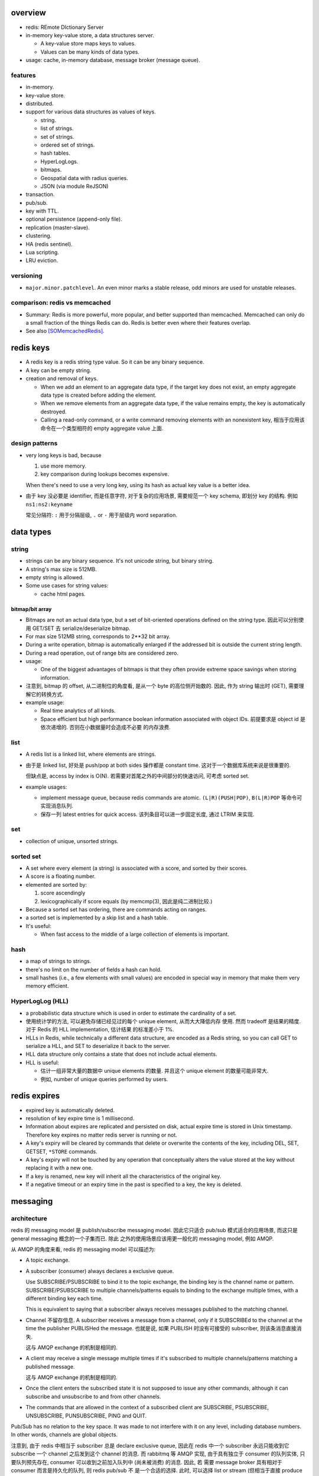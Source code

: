 overview
========
- redis: REmote DIctionary Server

- in-memory key-value store, a data structures server.

  * A key-value store maps keys to values.

  * Values can be many kinds of data types.

- usage: cache, in-memory database, message broker (message queue).

features
--------
- in-memory.

- key-value store.

- distributed.

- support for various data structures as values of keys.

  * string.

  * list of strings.

  * set of strings.

  * ordered set of strings.

  * hash tables.

  * HyperLogLogs.

  * bitmaps.

  * Geospatial data with radius queries.

  * JSON (via module ReJSON)

- transaction.

- pub/sub.

- key with TTL.

- optional persistence (append-only file).

- replication (master-slave).

- clustering.

- HA (redis sentinel).

- Lua scripting.

- LRU eviction.

versioning
----------
- ``major.minor.patchlevel``. An even minor marks a stable release, odd minors
  are used for unstable releases.

comparison: redis vs memcached
------------------------------

- Summary: Redis is more powerful, more popular, and better supported than
  memcached. Memcached can only do a small fraction of the things Redis can
  do. Redis is better even where their features overlap.

- See also [SOMemcachedRedis]_.

redis keys
==========
* A redis key is a redis string type value. So it can be any binary sequence.

* A key can be empty string.

* creation and removal of keys.

  - When we add an element to an aggregate data type, if the target key does
    not exist, an empty aggregate data type is created before adding the
    element.

  - When we remove elements from an aggregate data type, if the value remains
    empty, the key is automatically destroyed.

  - Calling a read-only command, or a write command removing elements with an
    nonexistent key, 相当于应用该命令在一个类型相符的 empty aggregate value
    上面.

design patterns
---------------
* very long keys is bad, because
  
  1) use more memory.
  
  2) key comparison during lookups becomes expensive.

  When there's need to use a very long key, using its hash as actual key value
  is a better idea.

* 由于 key 没必要是 identifier, 而是任意字符, 对于复杂的应用场景, 需要规范一个
  key schema, 即划分 key 的结构. 例如 ``ns1:ns2:keyname``

  常见分隔符: ``:`` 用于分隔层级, ``.`` or ``-`` 用于层级内 word separation.

data types
==========
string
------
- strings can be any binary sequence. It's not unicode string, but binary
  string.

- A string's max size is 512MB.

- empty string is allowed.

- Some use cases for string values:

  * cache html pages.

bitmap/bit array
^^^^^^^^^^^^^^^^
- Bitmaps are not an actual data type, but a set of bit-oriented operations
  defined on the string type. 因此可以分别使用 GET/SET 去 serialize/deserialize
  bitmap.

- For max size 512MB string, corresponds to 2**32 bit array.

- During a write operation, bitmap is automatically enlarged if the addressed
  bit is outside the current string length.

- During a read operation, out of range bits are considered zero.

- usage:

  * One of the biggest advantages of bitmaps is that they often provide extreme
    space savings when storing information. 

- 注意到, bitmap 的 offset, 从二进制位的角度看, 是从一个 byte 的高位侧开始数的.
  因此, 作为 string 输出时 (GET), 需要理解它的转换方式.

- example usage:

  * Real time analytics of all kinds.

  * Space efficient but high performance boolean information associated with
    object IDs. 前提要求是 object id 是依次递增的. 否则在小数据量时会造成不必要
    的内存浪费.

list
----
- A redis list is a linked list, where elements are strings.
  
- 由于是 linked list, 好处是 push/pop at both sides 操作都是 constant time.
  这对于一个数据库系统来说是很重要的.
  
  但缺点是, access by index is O(N). 若需要对首尾之外的中间部分的快速访问,
  可考虑 sorted set.

- example usages:

  * implement message queue, because redis commands are atomic.
    ``(L|R)(PUSH|POP)``, ``B(L|R)POP`` 等命令可实现消息队列.

  * 保存一列 latest entries for quick access. 该列条目可以进一步固定长度, 通过 
    LTRIM 来实现.

set
---
- collection of unique, unsorted strings.

sorted set
----------
- A set where every element (a string) is associated with a score, and
  sorted by their scores.

- A score is a floating number.

- elemented are sorted by:

  1) score ascendingly

  2) lexicographically if score equals (by memcmp(3), 因此是纯二进制比较.)

- Because a sorted set has ordering, there are commands acting on ranges.

- a sorted set is implemented by a skip list and a hash table.

- It's useful:
 
  * When fast access to the middle of a large collection of elements is
    important.

hash
----
- a map of strings to strings.

- there's no limit on the number of fields a hash can hold.

- small hashes (i.e., a few elements with small values) are encoded in special
  way in memory that make them very memory efficient.

HyperLogLog (HLL)
-----------------
- a probabilistic data structure which is used in order to estimate the
  cardinality of a set.

- 使用统计学的方法, 可以避免存储已经见过的每个 unique element, 从而大大降低内存
  使用. 然而 tradeoff 是结果的精度. 对于 Redis 的 HLL implementation, 估计结果
  的标准差小于 1%.

- HLLs in Redis, while technically a different data structure, are encoded as a
  Redis string, so you can call GET to serialize a HLL, and SET to deserialize
  it back to the server.

- HLL data structure only contains a state that does not include actual
  elements.

- HLL is useful:

  * 估计一组非常大量的数据中 unique elements 的数量. 并且这个 unique element
    的数量可能非常大.  

  * 例如, number of unique queries performed by users.

redis expires
=============
- expired key is automatically deleted.

- resolution of key expire time is 1 millisecond.

- Information about expires are replicated and persisted on disk, actual expire
  time is stored in Unix timestamp. Therefore key expires no matter redis
  server is running or not.

- A key's expiry will be cleared by commands that delete or overwrite the
  contents of the key, including DEL, SET, GETSET, ``*STORE`` commands.

- A key's expiry will not be touched by any operation that conceptually alters
  the value stored at the key without replacing it with a new one.

- If a key is renamed, new key will inherit all the characteristics of the
  original key.

- If a negative timeout or an expiry time in the past is specified to a key,
  the key is deleted.

messaging
=========
architecture
------------
redis 的 messaging model 是 publish/subscribe messaging model. 因此它只适合
pub/sub 模式适合的应用场景, 而这只是 general messaging 概念的一个子集而已. 除此
之外的使用场景应该用更一般化的 messaging model, 例如 AMQP.

从 AMQP 的角度来看, redis 的 messaging model 可以描述为:

* A topic exchange.

* A subscriber (consumer) always declares a exclusive queue.

  Use SUBSCRIBE/PSUBSCRIBE to bind it to the topic exchange, the binding key is
  the channel name or pattern. SUBSCRIBE/PSUBSCRIBE to multiple
  channels/patterns equals to binding to the exchange multiple times, with a
  different binding key each time.

  This is equivalent to saying that a subscriber always receives messages
  published to the matching channel.

* Channel 不留存信息. A subscriber receives a message from a channel, only if
  it SUBSCRIBEd to the channel at the time the publisher PUBLISHed the message.
  也就是说, 如果 PUBLISH 时没有可接受的 subscriber, 则该条消息直接消失.

  这与 AMQP exchange 的机制是相同的.

* A client may receive a single message multiple times if it's subscribed to
  multiple channels/patterns matching a published message.

  这与 AMQP exchange 的机制是相同的.

* Once the client enters the subscribed state it is not supposed to issue any
  other commands, although it can subscribe and unsubscribe to and from other
  channels.

* The commands that are allowed in the context of a subscribed client are
  SUBSCRIBE, PSUBSCRIBE, UNSUBSCRIBE, PUNSUBSCRIBE, PING and QUIT.

Pub/Sub has no relation to the key space. It was made to not interfere with it
on any level, including database numbers. In other words, channels are global
objects.

注意到, 由于 redis 中相当于 subscriber 总是 declare exclusive queue, 因此在
redis 中一个 subscriber 永远只能收到它 subscribe 一个 channel 之后发到这个
channel 的消息. 而 rabbitmq 等 AMQP 实现, 由于具有独立于 consumer 的队列实体,
只要队列预先存在, consumer 可以收到之前加入队列中 (尚未被消费) 的消息. 因此, 若
需要 message broker 具有相对于 consumer 而言是持久化的队列, 则 redis pub/sub 不
是一个合适的选择. 此时, 可以选择 list or stream (但相当于直接 produce 至队列,
失去了 exchange 的灵活性), 或者直接使用专业的 message broker middleware, 例如
rabbitmq.

message format
--------------
The message format is used for

- SUBSCRIBE/UNSUBSCRIBE response message.

- PSUBSCRIBE/PUNSUBSCRIBE response message.

- messages received by client SUBSCRIBEing to channels (direct exchange).

A message is a RESP Array with three elements.

1. the type of message.

   - subscribe/psubscribe. means that we successfully subscribed to a
     channel/pattern.

   - unsubscribe/punsubscribe. means that we successfully unsubscribed from a
     channel/pattern.

   - message. a message received as result of a PUBLISH command issued by
     another client.

2. channel name/pattern.

   - For subscribe/psubscribe, this is the channel/pattern that is subscribed.

   - For unsubscribe/punsubscribe, this is the channel/pattern that is
     unsubscribed.

   - For message, this is the channel where the message is originated.

3. data.

   - For subscribe/psubscribe, this is the number of channel/pattern the
     subscriber is currently subscribed to, after the SUBSCRIBE/PSUBSCRIBE
     operation.

   - For unsubscribe/punsubscribe, this is the number of channel/pattern the
     subscriber is currently subscribed to, after the UNSUBSCRIBE/PUNSUBSCRIBE
     operation. When it's 0, the client is out of the pub/sub state.

   - For message, this is the message payload.

pmessage format
---------------
The pmessage format is used for messages received by client PSUBSCRIBEing to
patterns (topic exchange), A pmessage is a RESP Array with four elements.

1. the type of message: pmessage. means a message received, as a result of
   matching a pattern-matching subscription.

2. pattern. the matched pattern.

3. channel name. the channel where the message is originated.

4. data. the message payload.

Related commands
----------------
SUBSCRIBE, UNSUBSCRIBE, PSUBSCRIBE, PUNSUBSCRIBE, PUBLISH, PUBSUB.

pipelining
==========
- Pipeline 是用于在一次网络请求中发送多条 commands 至 redis server, 并在一次
  响应中包含多条相应的 command responses.

- pipeline 不是通过一个专门的命令来实现的, 而仅仅是通过一次性地向 socket 中写入
  多条 commands 来实现的. 所以, 一般情况下, pipeline 功能由 client library 提供
  更便于使用的封装层.

- Pipeline 的目的和价值:
  
  * 避免在 request-response cycle 中, 网络 RTT 成为命令执行效率的瓶颈. Pipeline
    将多条命令一次发出, 从而将多次 RTT 带来的延迟减少为一次. 这是 pipeline 的
    主要目的.

  * 由于一次 pipeline 只需进行一组 socket IO, 即调用 ``read()``, ``write()``
    syscalls 各一次, 这样很大程度上减少 context switch 带来的 penalty.

- Redis 需要 pipeline 这种设计, 而 sql 不需要. 这是因为 SQL 是一个比较完备的
  语言 (actually Turing-complete), 可以用 SQL 写一系列处理逻辑, 发给 server
  计算后一次性给出结果. 而 redis commands 只是一系列相对孤立的操作, 没有必要的
  flow control, 变量赋值等 language construct, 所有逻辑需要由 client
  application 来完成. 这样就需要更多的交互. 而 pipeline 可以在一定程度上将
  部分客户端逻辑打包, 一次性执行给出结果.

- Pipelining is a technique widely in use since many decades.

- While the client sends commands using pipelining, the server will be forced
  to queue the replies, using memory. So if you need to send a lot of commands
  with pipelining, it is better to send them as batches having a reasonable
  number, for instance 10k commands, read the replies, and then send another
  10k commands again, and so forth.

transactions
============
- A transaction allow the execution of a group of commands in a single step.

transaction properties
----------------------
* All the commands in a transaction are serialized and executed sequentially.
  It can never happen that a request issued by another client is served in
  the middle of the execution of a Redis transaction.

* All the commands in a transaction are executed atomically. Either all or
  none of the commands are executed. When using the append-only file Redis
  makes sure to use a single write(2) syscall to write the transaction on
  disk.

workflow
--------
- A transaction is entered by MULTI.
  
- Then commands can be issued. All commands will reply with the string QUEUED.

- Before EXEC, instead of executing these commands, Redis will queue them.

- To execute the transaction, issue EXEC. Then the transaction is scheduled for
  execution.
  
- To discard the transaction, issue DISCARD, this will flush the command queue.

注意到在 transaction 内部, 并不能进行任何有效的读操作, 也就是说不能根据读取的数
据调整执行逻辑和写操作. 因此看上去 transaction 只有与 pipeline 一起使用才有价值.

optimistic locking with check-and-set (CAS)
-------------------------------------------
- Use WATCH with transaction for optimistic locking.

- WATCHed keys are monitored in order to detect changes against them. If at
  least one watched key is modified before the EXEC command, the whole
  transaction aborts, and EXEC returns a Null reply to notify that the
  transaction failed. Then we can retry the operation.

- When EXEC is called, all keys are UNWATCHed, regardless of whether the
  transaction was aborted or not. When DISCARD is called, all keys are also
  UNWATCHed. Also when a client connection is closed, everything gets
  UNWATCHed.

- It is also possible to use the UNWATCH command (without arguments) in order
  to flush all the watched keys explicitly before EXEC.

error handling
--------------
- If a command fails to be queued, e.g., the command is syntactically wrong,
  there's some critical condition, the server returns an error rather than
  QUEUED. In this case, client should abort the transaction by DISCARDing it.

  The server will remember that there was an error during the accumulation of
  commands. If client enforced a EXEC, the server will refuse to execute the
  transaction, returning another error and discarding the transaction
  automatically.

- If a command fails after EXEC is called, e.g., we performed an operation
  against a key with the wrong value, all the other commands will be executed
  even if some command fails during the transaction.

- Redis does *not* support transaction rollback.

  * Redis commands can fail only if called with a wrong syntax that is not
    detectable during the command queueing, or against keys holding the wrong
    data type. This means a failing command is the result of a programming
    errors and never a data integrity error. Thus it's the kind of fault that
    can be avoided entirely at author time.

  * Redis is internally simplified and faster because it does not need the
    ability to roll back.

usage
-----
- 用于进行具有原子性的多个操作.

- 与 optimistic locking 结合, 实现具有原子性的更复杂操作.

- 与 pipeline 结合, 优化 transaction 的执行效率, 降低延迟.

lua scripting
=============
- 在 Redis 中, 与 SQL 的编程性相对应的是, lua scripting. 使用 lua script, 可以
  完成单个 pipeline 无法实现的逻辑, 同时具有 pipeline 类似的单次
  request-response 带来的低延迟优势.

- A Redis script is transactional by definition, so everything you can do with
  a Redis transaction, you can also do with a script, and usually the script
  will be both simpler and faster.

commands
========
- All redis's commands are atomic. This is simply a consequence of Redis
  using a single-threaded event loop to handle client operations.[SORedisConcurrency]_

generic
-------

EXISTS
^^^^^^
::

  EXISTS key [key]...

- returns the total number of keys existing. if the same existing key is
  mentioned in the arguments multiple times, it will be counted multiple times.

DEL
^^^
::

  DEL key [key ...]

- nonexistent key is ignored.

- returns the number of keys actually removed.

TYPE
^^^^
::

  TYPE key

- returns the type of value or none, in string form. (string, list, set, zset,
  hash and stream, none).

EXPIRE
^^^^^^
::

  EXPIRE key seconds

- Set or reset a key's EXPIRE time countdown. Return 1 if timeout is set, 0 if
  key does not exist.

- A key with an associated timeout is called a volatile key.

- The timeout will only be cleared by commands that delete or overwrite the
  contents of the key, including DEL, SET, GETSET and all the ``*STORE``
  commands. All the operations that conceptually *alter* the value stored at
  the key without replacing it with a new one will leave the timeout untouched.

- Use PERSIST to clear timeout.

- When a key is RENAMEd, timeout is transfered to new key.

- When ``seconds`` is negative, or EXPIREAT specified a time in the past, the
  key is deleted immediately, rather than expired.

- Expire accuracy: the expire error is from 0 to 1 milliseconds.

- Keys expiring information is stored as absolute Unix timestamps in
  milliseconds. This means that the time is flowing even when the Redis
  instance is not active. This also means all nodes in a clustered redis setup
  must have stable, synced time.

- Expire strategies: passive and active expiry.

  * passive expiry. A key is passively expired simply when some client tries to
    access it, and the key is found to be timed out. 然而一些 key 可能不会再被
    访问, 造成内存浪费. 因此 passive expiry 是不够的, 还需要 active expiry.

  * active expiry. Periodically Redis tests a few keys at random among keys
    with an expire set. All the keys that are seen expired are deleted from the
    keyspace.

    Redis does the following expiry checking for 10 times per second:

    - Test 20 random keys from the set of keys with an associated expire.

    - Delete all the keys found expired.

    - If more than 25% of keys were expired, start again from step 1.

    This means that at any given moment the maximum amount of keys already
    expired that are using memory is at max equal to max amount of write
    operations per second divided by 4.

- During replication, the replicas connected to a master will not expire keys
  independently but will wait for the DEL coming from the master.

PERSIST
^^^^^^^
::

  PERSIST key

- remove expiry on key.

- returns 1 if succuess, 0 if key not exist or no expiry attached.

TTL
^^^
::

  TTL key

- returns: TTL in seconds, or -1 (never expire), -2 (not exist).

PTTL
^^^^
::

  PTTL key

- returns: TTL in milliseconds, or -1 (never expire), -2 (not exist).

SCAN
^^^^

string
------
GET
^^^
::

  GET key

- If the key does not exist the special value nil is returned.

- Because GET only handles string values, An error is returned if the value
  stored at key is not a string.

SET
^^^
::

  SET key value [EX seconds | PX milliseconds] [NX|XX]

- set value to string value. By default any existing value is overriden.

- Returns OK, or nil if condition not met.

- Any previous TTL associated with the key is discarded on successful SET.

- ``EX``. expire time in seconds.

- ``PX``. expire time in milliseconds.

- ``NX``. set only if not exist.

- ``XX``. set only if already exist.

INCR
^^^^
::

  INCR key

- Parse the value of key as base-10 64 bit signed integer, increment by 1. If
  key does not exist, set it to 0 before incrementing.

- Return the resulted number. Or abort with error, if value can not be
  interpreted as integer or out of range.

- limited by 64bit signed integer.

- Redis stores integers in their integer representation, so for string values
  that actually hold an integer, there is no overhead for storing the string
  representation of the integer.

  但在 GET 这样的整数时, 仍然输出的是正确的 number value, in string form.

- Usage. 当一个 key 作为 counter 使用时, 解决 race condition. INCR 解决的问题是
  多个客户端需要递增一个量时, 各自 GET then SET 存在信息不同步的问题, 从而导致
  race condition. INCR 由 server 控制, 这样就把控制权集中了, 在多线程 (多客户端
  的一般化) 情况下避免了 race condition. 这是 atomic operation 的意义.

  类似于 database 中的 auto increment field.

INCRBY
^^^^^^
::

  INCRBY key increment

- similar to INCR, by an amount. The amount can be negative to actually
  decrement.

INCRBYFLOAT
^^^^^^^^^^^
::

  INCRBYFLOAT key increment

- like INCRYBY, for float.

- Both the value already contained in the string key and the increment argument
  can be optionally provided in exponential notation, however the value
  computed after the increment is stored consistently in the same format, that
  is, an integer number followed (if needed) by a dot, and a variable number of
  digits representing the decimal part of the number. Trailing zeroes are
  always removed.

- The precision of the output is fixed at 17 digits after the decimal point
  regardless of the actual internal precision of the computation.

- The command is always propagated in the replication link and the Append Only
  File as a SET operation, so that differences in the underlying floating point
  math implementation will not be sources of inconsistency.

DECR
^^^^
::

  DECR key

- similar to INCR, negative number is possible.

DECRBY
^^^^^^
::

  DECRBY key decrement

- similar to DECR, by an amount. amount can be negative.

GETSET
^^^^^^
::

  GETSET key value

- Atomically sets key to value and returns the old value.

- Returns nil if key is not string.

- Usage. 解决 race condition. GETSET 解决的问题是一个客户端现在即要 GET 又要
  SET, 如果 GET then SET, 则两个操作之间的时间差允许其他客户端对该 key 值进行修
  改. 之后的 SET 就错误 override 了别的客户端的修改. 所以实现一个 atomic 的 GET
  & SET 操作, 消除了这个时间差, 也就消除了引发的 race condition.

- usage examples.

  * 一个客户端需要定时获取 counter 值用于统计并重置该 counter. 其他客户端只进行
    INCR.

MGET
^^^^
::

  MGET key [key]...

- Returns an Array of values, for every key that does not hold a string value
  or does not exist, the special value nil is returned.

- useful to reduce latency and atomically get multiple values.

MSET
^^^^
::

  MSET key value [key value]...

- Returns OK.

- useful to reduce latency and atomically set multiple values.

MSETNX
^^^^^^

bitmap
------

GETBIT
^^^^^^

SETBIT
^^^^^^

BITOP
^^^^^

- bitwise operation between keys.

BITCOUNT
^^^^^^^^

- Count the number of set bits (population counting) in a string.

BITPOS
^^^^^^

- Find first position of first bit having the specified value.

list
----

LLEN
^^^^

LRANGE
^^^^^^
::

  LRANGE key start stop

- Returns an Array of elements from start to stop, inclusive.

- indexes are 0-based. negative counts from the end of the list, -1 is the
  last.

- Out of range indexes will not produce an error but an empty Array, like
  python slicing. start bigger than stop also produces empty Array.

- accessing small ranges towards the head or the tail of the list is a constant
  time operation.

LTRIM
^^^^^
::

  LTRIM key start stop

- trim a list, leaving the specified range.

- start/stop is the same as LRANGE.

- returns OK.

LREM
^^^^
::

  LREM key count value

- remove the first count occurrences of value from key.

- count:

  * positive, remove first count.

  * negative, remove last ``|count|``.

  * 0, remove all elements.

- Returns the number of removed elements.

LPUSH
^^^^^
::

  LPUSH key value [value]...

- push values at head of list. 对于一次 push 多个元素的情况, elements are
  inserted one after the other to the head of the list, from the leftmost
  element to the rightmost element. 这导致, list 中元素的顺序是 LPUSH 参数
  列表的逆序.

- Returns the length of list after push. an error is returned when key is not
  list.

RPUSH
^^^^^
::

  RPUSH key value [value]...

- push values at tail of list. 对于多个元素的情况, 结果顺序与参数顺序一致, 这与
  LPUSH 正好相反.

- Returns the length of list after push. an error is returned when key is not
  list.

LPOP
^^^^
::

  LPOP key

- pop first element off key.

- returns the value, or nil if key not exist.

RPOP
^^^^
::

  RPOP key

- pop last element off key. otherwise like LPOP.

BLPOP
^^^^^
::

  BLPOP key [key]... timeout

- An element is popped from the head of the first list that is non-empty, with
  the given keys being checked in the order that they are given. Block the
  connection when there are no elements to pop from any of the given lists
  (i.e., none of the keys exists).

- timeout is the max seconds to wait, can be 0 to wait forever.

- Returns an Array, the first is the name of the key where element is popped,
  the second is the value of the popped element. Or nil if no element is
  available and timeout is expired.

- serving order.
  
  * If multiple clients are blocked for the same key, the first client to be
    served is the one that was waiting for more time (the first that blocked
    for the key). Once a client is unblocked it does not retain any priority.

  * When a client is blocking for *multiple keys* at the same time, and
    elements are available at *the same time* in multiple keys (because of a
    transaction or lua script), the client will be unblocked using the first
    key that received an element.

  * After the execution of every command/transaction/script, Redis will run a
    list of all the keys that received data AND that have at least a client
    blocked. The list is ordered by new element arrival time, from the first
    key that received data to the last. For every key processed, Redis will
    serve all the clients waiting for that key in a FIFO fashion, as long as
    there are elements in this key. When the key is empty or there are no
    longer clients waiting for this key, the next key that received new data in
    the previous command / transaction / script is processed, and so forth.

- BLPOP inside a transaction never blocks, it either pops an element immediately
  or returns nil. Otherwise the operation will block the server.

BRPOP
^^^^^
::

  BRPOP key [key]... timeout

- similar to BLPOP, but for tail.

RPOPLPUSH
^^^^^^^^^
::

  RPOPLPUSH source destination

- atomically RPOP from source and LPUSH to destination.

- returns the popped element, or nil if source does not exist.

- If source and destination is the same list, equivalent to list rotation.

BRPOPLPUSH
^^^^^^^^^^
::

  BRPOPLPUSH source destination timeout

- block variant of RPOPLPUSH.

set
---
SADD
^^^^
::

  SADD key member [member]...

- add members to key.

- returns the number of elements actually added.

SREM
^^^^
::

  SREM key member [member]...

- remove members from key.

- returns the number of elements actually removed.

SPOP
^^^^
::

  SPOP key [count]

- pop random count (default 1) number of elements from set.

- return the popped element, or an Array of popped elements or nil if set not
  exist.

- If count is bigger than the number of elements inside the Set, the command
  will only return the whole set without additional elements.

SRANDMEMBER
^^^^^^^^^^^
::

  SRANDMEMBER key [count]

- returns a random element from set, or an Array of count random elements,
  or nil if set does not exist.

- For positive count, returned elements must be unique. If count is bigger than
  the number of elements inside the Set, the command will only return the whole
  set without additional elements.

- For negative count, returned elements can be duplicates.

SMEMBERS
^^^^^^^^
::

  SMEMBERS key

- returns an Array of members.

SINTER
^^^^^^
::

  SINTER key [key]...

- returns the intersection of given sets, as an Array.

- Keys that do not exist are considered to be empty sets. With one of the keys
  being an empty set, the resulting set is also empty.

SINTERSTORE
^^^^^^^^^^^
::

  SINTERSTORE destination key [key]...

- SINTER keys then store result at destination (overriden if exists).

- returns the number of elements in the resulting set.

- ``SINTERSTORE`` with one source key can be used to duplicate the set.

SUNION
^^^^^^
::

  SUNION key [key]...

- returns the union of given sets, as an Array.

SUNIONSTORE
^^^^^^^^^^^
::

  SUNIONSTORE destination key [key]...

- SUNION then store result at destination.

- returns the number of elements in resulting set.

- ``SUNIONSTORE`` with one source key can be used to duplicate the set.

SDIFF
^^^^^
::

  SDIFF key [key]...

- returns the members by computing ``key1 - key2 - key3 ...``.

SDIFFSTORE
^^^^^^^^^^
::

  SDIFFSTORE destination key [key ...]

- SDIFF then store at destination.

- Returns the number of elements in the resulting set.

SCARD
^^^^^
::

  SCARD key

- Returns a set's cardinality, i.e., its length. 0 if key not exist.

SISMEMBER
^^^^^^^^^
::

  SISMEMBER key member

- returns 1 if key has member, 0 otherwise.

sorted set
----------
ZADD
^^^^
::

  ZADD key [NX|XX] [CH] [INCR] score member [score member]...

- adds members with scores to the sorted set.

- If a specified member is already a member of the sorted set, the score is
  updated and the element reinserted at the correct position to ensure correct
  ordering.

- score value: the string representation of a double precision floating point
  number (IEEE 754). +inf and -inf are valid.

- NX. only add nonexisting (new) elements, don't update existing elements.

- XX. only update existing elements, don't add new elements.

- CH. return value represents the number of elements changed. Changed elements
  include new elements and existing elements for which score was changed.

- INCR. make ZADD act like ZINCRBY. only one score-member pair is allowed.
  This mode can be affected by NX/XX, in which case only non-existing or
  existing element's score can be INCR-ed.

- Returns
  
  * normally: number of elements added, not including existing updated
    elements.

  * with CH: number of elements changed.

  * with INCR. the new score, like ZINCRBY. If NX/XX condition is invalidated,
    return nil.

ZREM
^^^^
::

  ZREM key member [member]...

- Remove members. returns the number of elements actually removed from sorted
  set.

ZINCRBY
^^^^^^^
::

  ZINCRBY key increment member

- increment member of key, by increment.

- The increment should be the string representation of a numeric value, and can
  be double precision floating point numbers. Can be negative to decrement.

- Returns the new score of member.

ZSCORE
^^^^^^
::

  ZSCORE key member

- return the score of member at key.

ZRANGE
^^^^^^
::

  ZRANGE key start stop [WITHSCORES]

- Returns the range of elements of sorted set, from start to stop.

- Ranges are computed by elements' ordering.

- start/stop is the same as LRANGE.

- WITHSCORES, return the scores of the elements together with the elements.
  The returned list is of form: value1,score1,...

ZRANGEBYSCORE
^^^^^^^^^^^^^
::

  ZRANGEBYSCORE key min max [WITHSCORES] [LIMIT offset count]

- Returns the range of elements with scores between min and max. The elements
  having the same score are returned in lexicographical order.

- min, max can be any score, -inf, +inf. 默认是闭区间, prefixing the score with
  ``(`` to specify an open interval.

- LIMIT. select by offset and count in the filtered range of elements.

ZRANGEBYLEX
^^^^^^^^^^^
::

  ZRANGEBYLEX key min max [LIMIT offset count]

- Returns an Array of elements in range.

- Can be used only when all scores in a sorted set are equal. When there're
  different scores, return value is unspecified.

- min, max must start with ``(``, ``[``, for exclusive or inclusive. ``+`` and
  ``-`` denotes positively infinite and negatively infinite strings. min, max
  are strings compared with elements by ``memcmp()`` function, to determine
  ranges.

ZREVRANGE
^^^^^^^^^
::

  ZREVRANGE key start stop [WITHSCORES]

- similar to ZRANGE, in descending order.

ZREVRANGEBYSCORE
^^^^^^^^^^^^^^^^
::

  ZREVRANGEBYSCORE key max min [WITHSCORES] [LIMIT offset count]

- Note: max first, min second. Return in descending order. Otherwise similar to
  ZRANGEBYSCORE.

ZREVRANGEBYLEX
^^^^^^^^^^^^^^
::

  ZREVRANGEBYLEX key max min [WITHSCORES] [LIMIT offset count]

- similar to ZRANGEBYLEX, in descending order.

ZLEXCOUNT
^^^^^^^^^

- Count the number of members in a sorted set between a given lexicographical
  range.

ZRANK
^^^^^

ZREVRANK
^^^^^^^^

hash
----
HSET
^^^^
::

  HSET key field value

- set field of key to value.

- returns 1 if field is created and set; 0 if field is updated.

HGET
^^^^
::

  HGET key field

- get field of key.

- returns the string or nill if field or key not exist.

HMSET
^^^^^
::

  HMSET key field value [field value]...

- set multiple fields.

HMGET
^^^^^
::

  HMGET key field [field]...

- Returns an Array with values of all matching fields.

- A nil is returned for every non-existent field.

HGETALL
^^^^^^^
::

  HGETALL key

- Returns an Array containing all fields and values of a hash. In the array,
  every field name is followed by its value. Or an empty list if key not exist.

HDEL
^^^^
::

  HDEL key field [field]...

- Remove specified fields from key.

- Returns the number of fields actually removed.

HKEYS
^^^^^
::

  HKEYS key

- returns all field names in an Array, or empty Array.

HVALS
^^^^^
::

  HVALS key

- similar to HKEYS for values.

HEXISTS
^^^^^^^
::

  HEXISTS key field

- returns 1 if field exists in key, 0 otherwise.

HLEN
^^^^
::

  HLEN key

- returns the number of fields at key. 0 if not exist.

HINCRBY
^^^^^^^
::

  HINCRBY key field increment

- similar to INCRBY, act on a field of hash.

- returns the value after increment.

HINCRBYFLOAT
^^^^^^^^^^^^
::

  HINCRBYFLOAT key field increment

- like INCRBYFLOAT, for hash field.

- The command is always propagated in the replication link and the Append Only
  File as a HSET operation, so that differences in the underlying floating
  point math implementation will not be sources of inconsistency.

hyperloglog
------------
PFADD
^^^^^

PFCOUNT
^^^^^^^


transactions
------------
WATCH
^^^^^
::

  WATCH key [key ...]

- Mark one or more keys to be watched prior to starting a transaction.  If any
  of those keys change prior EXEC of that transaction, the entire transaction
  will be canceled.

- Non-existent key can be watched. If it's added after WATCH before EXEC, the
  transaction will be canneled.

- WATCH makes EXEC conditional: perform the transaction only if none of the
  WATCHed keys were modified.

- If you WATCH a volatile key and Redis expires the key after you WATCHed it,
  EXEC will still work.

- WATCH can be called multiple times before the EXEC. The keys are watched
  starting from their respective calls, up to the moment EXEC is called.

- Returns OK.

UNWATCH
^^^^^^^
::

  UNWATCH

- unwatch all keys explicitly.

- returns OK.

MULTI
^^^^^
::

  MULTI

- mark start of transaction block.

- returns OK.

EXEC
^^^^
::

  EXEC

- execute transaction, and restore connection state to normal.

- Returns Array of each command's response, or NULL reply if execution is
  aborted because of WATCH lock.

DISCARD
^^^^^^^
::

  DISCARD

- discard transaction, all queued commands and restore connection state to
  normal.

- also unwatch all keys.

- returns OK.

connection
----------
CONNECT
^^^^^^^

SELECT
^^^^^^
::

  SELECT index

- select redis logical database by its 0-based index number.

- new connection use 0 db by default.

- SELECT can not be used in Redis Cluster.

- Returns Simple string "OK".

AUTH
^^^^

QUIT
^^^^
pubsub
------
SUBSCRIBE
^^^^^^^^^
::

  SUBSCRIBE channel [channel ...]

- Returns the subscription information, in the form of a message of
  ``subscribe`` type.

UNSUBSCRIBE
^^^^^^^^^^^
::

  UNSUBSCRIBE [channel ...]

- unsubscribe from given channels, or all channels.

- Returns the ``unsubscribe`` type information for each unsubscribed channel.

PSUBSCRIBE
^^^^^^^^^^
::

  PSUBSCRIBE pattern [pattern ...]

- patterns are file globs. supporting:

  * ``?`` one char

  * ``*`` 0 or more char

  * ``[]`` char class
   
  use \ to escape metachars.

PUNSUBSCRIBE
^^^^^^^^^^^^
::

  PUNSUBSCRIBE [pattern ...]

- similar to UNSUBSCRIBE

PUBLISH
^^^^^^^
::

  PUBLISH channel message

- publish a message.

- returns an integer, the number of bindings that received the message.  注意不
  是 number of clients, 因为若一个 client 有多个 bindings matching the
  published channel, 则为多个 bindings, 消息会接收多次.

PUBSUB
^^^^^^
introspect pub/sub system state.

::

  PUBSUB CHANNELS [pattern]

- list active channels. An active channel is a Pub/Sub channel with one or more
  subscribers, *not including clients subscribed to patterns*.

- if pattern is specified only channels matching the specified glob-style
  pattern are listed.

- Returns an Array of channel names.

::

  PUBSUB NUMSUB [channel ...]

- Returns the number of subscribers (not counting clients subscribed to
  patterns) for the specified channels.

- Returns an Array. The format is channel, count, channel, count, ..., so the
  list is flat, according to the order specified in command.

::

  PUBSUB NUMPAT

- returns the number of subscriptions to patterns.

scripting
---------
EVAL
^^^^


server
------
CLIENT LIST
^^^^^^^^^^^

misc
----
HELP
^^^^
::

  help @<category>
  help <command>

- categories: generic, list, set, sorted_set, hash, pubsub, transactions,
  connection, server, scripting.

CLEAR
^^^^^
- clear screen.

server
======
database
--------
- databases are a form of namespacing: all the databases are anyway persisted
  together in the same RDB / AOF file.
  
- Different databases can have keys having the same name, and there are
  commands available like FLUSHDB, SWAPDB or RANDOMKEY that work on specific
  databases.

- Redis databases should mainly used in order to, if needed, separate different
  keys *belonging to the same application*, and *not* in order to use a single
  Redis instance for multiple unrelated applications.

- Redis Cluster supports only database 0.

persistence
===========
- AOF: append-only file.

replication
===========
- Replication is useful for read (but not write) scalability or data
  redundancy.

clustering
==========
- Redis Cluster supports only database 0.

CLI
===
redis-cli
---------
::

  redis-cli [options] [cmd [arg]...]

- A CLI client of redis.

interactive mode
^^^^^^^^^^^^^^^^
- redis-cli without any positional args enters REPL

- prompt format::

    host:port[n]>

- When redis-cli failed to connect to server, it enters REPL with
  prompt::

    not connected>

  Typing any command makes it try to reconnect.
  
  Generally after a disconnection is detected, the CLI always attempts to
  reconnect transparently: if the attempt fails, it shows the error and enters
  the disconnected state. When a reconnection is performed, redis-cli
  automatically re-select the last database number selected. 

- commandline editting is enabled by linenoise library.

  * history is preserved in ``$REDISCLI_HISTFILE``, which defaults to
    ``$HOME/.rediscli_history``.

  * command completion: Tab key.

- Repeat command by N times::

    N cmd [arg...]

non-interactive mode
^^^^^^^^^^^^^^^^^^^^
several ways of passing commands:

- a command and args are passed as arguments of redis-cli command.

- read commands from stdin.
  
  * one command per line.

  * arg with spaces/newlines can be quoted.

- ``-x``. read stdin as value of the last argument.

- ``-r <count>``. repeat command. To run forever, use -1 as count.

- ``-i <delay>``. delay between repeat, use decimal for fractional seconds.

stats mode
^^^^^^^^^^
- ``--stat`` option.

- ``-i <delay>`` specify delay between stats output.

- monitor stats of Redis instances in real time.

- a new line is printed every delayed seconds with useful information and the
  difference between the old data point.

key space analyzer mode
^^^^^^^^^^^^^^^^^^^^^^^
- ``--bigkeys`` option.

- ``-i <delay>`` throttles the scanning process by the specified fraction of
  second for each 100 keys requested.

- The outpout is separated in two parts:

  * In the first part of the output, each new key larger than the previous
    larger key (of the same type) encountered is reported.

  * The summary section provides general stats about the data inside the Redis
    instance.

key scanning mode
^^^^^^^^^^^^^^^^^
- ``--scan`` option.

- ``--pattern <pattern>``. filter by pattern.

- This scans key space with SCAN.

pub/sub mode
^^^^^^^^^^^^
- The subscriber mode is entered automatically when SUBSCRIBE or PSUBSCRIBE
  command is issued.

- The "reading messages message" shows that we entered Pub/Sub mode.

- Unlike other client, redis-cli will not accept any commands once in
  subscribed mode and can only quit the mode with Ctrl-C.

command monitoring mode
^^^^^^^^^^^^^^^^^^^^^^^
- Use MONITOR command.

latency monitoring mode
^^^^^^^^^^^^^^^^^^^^^^^
simple latency
""""""""""""""
- ``--latency`` option.

- Using this option the CLI runs a loop where the PING command is sent to the
  Redis instance, and the time to get a reply is measured. The min, max and
  avg of latency is printed.

- This happens 100 times per second, and stats are updated in a real time in
  the console.

- Latency are provided in milliseconds.

- The average latency of a very fast instance tends to be overestimated a bit
  because of the latency due to the kernel scheduler of the system

latency history
"""""""""""""""
- ``--latency-history`` option.
  
- shows the stats evolution through time. It works like ``--latency``, but
  every delay seconds a new sampling session is started from scratch.

- ``-i <delay>`` specify the length of sampling session, by default it's 15
  seconds.

latency distribution
""""""""""""""""""""
- ``--latency-dist``.

- use color terminals to show a spectrum of latencies.

- You'll see a colored output that indicate the different percentages of
  samples, and different ASCII characters that indicate different latency
  figures.

intrinsic latency
"""""""""""""""""
- ``--intrinsic-latency <test-time>`` option.
  
- The test's time is in seconds, and specifies how many seconds redis-cli
  should check the latency of the system it's currently running on.

- The latency that's intrinsic to the kernel scheduler

- this command must be executed on the computer you want to run Redis server
  on, not on a different host. It does not even connect to a Redis instance and
  performs the test only locally.

lua scripting mode
^^^^^^^^^^^^^^^^^^
- ``--eval <file>``. evaluate lua script file. 此时, args 格式为::

    key1 key2 ... , val1 val2 ...

  number of keys and values should match.

RDB dump mode
^^^^^^^^^^^^^
- ``--rdb <file>``.

- a remote backup facility, that allows to transfer an RDB file from any Redis
  instance to the local computer, by pretending to be slave connecting to a
  master.

slave mode
^^^^^^^^^^
- ``--slave``.

- useful for Redis developers and for debugging operations. It allows to
  inspect what a master sends to its slaves in the replication stream.

- The command begins by discarding the RDB file of the first synchronization
  (because we are not actually slave, we only need what is to send) and then
  logs each command received as in CSV format.

LRU simulation mode
^^^^^^^^^^^^^^^^^^^
- ``--lru-test <num-keys>``.

- performs a simulation of GET and SET operations, using an 80-20% power law
  distribution in the requests pattern. This means that 20% of keys will be
  requested 80% of times, which is a common distribution in caching scenarios.

- its main motivation was for testing the quality of Redis' LRU implementation,
  but now is also useful in for testing how a given version behaves with the
  settings you had in mind for your deployment.

- 测试 maxmemory setting and maxmemory policy 与应用场景中需要使用的 keys 的数
  目两者的结合, key hits/misses 的比例.

output formatting
^^^^^^^^^^^^^^^^^
* human-readable format: When redis-cli detects the stdout is a tty, or when
  ``--no-raw`` is enforced, it uses pretty human-readable format.

* raw format: When stdout is not a tty, or when ``--raw`` is enforced, use raw
  output format.

- csv format: Use ``--csv``.

connection options
^^^^^^^^^^^^^^^^^^
- ``-h <host>``. host. default 127.0.0.1

- ``-p <port>``. port. default 6379

- ``-a <password>``. password.

- ``-n <dbnum>``. database number. default 0.

- ``-s <socket>``. server socket.

- ``-u <uri>``. a uri specifying connection parameters.::

    redis://[password@]host[:port][/db]

Client programming
==================
redis-py
--------
installation
^^^^^^^^^^^^
- redis package

- deps:

  * hiredis, C client library, a prefered high performance parser library.

overview
^^^^^^^^
- By default, all responses are returned as bytes in Python 3 and str in Python 2.
  During request, all non-bytes values are encoded into bytes before sending
  to server, using utf-8 by default.

- redis-py attempts to adhere to the official command syntax. with following
  exceptions:

  * SELECT, not implemented. Because SELECT command allows you to switch the
    database currently in use by the connection. This makes connections in
    connection pool stateful. Thus it breaks thread safety guarantee of Redis
    client.

  * DEL. del is a python keyword, rename to delete.

  * MULTI/EXEC. part of Pipeline class.

  * SUBSCRIBE, etc. part of PubSub class, as it places the underlying
    connection in a state where it can't execute non-pubsub commands.

  * SCAN, etc. Besides the samely named methods, there're are also iterator
    equivalent method.

Redis
^^^^^
response callbacks
""""""""""""""""""
- The client class uses a set of callbacks to cast Redis responses to the
  appropriate Python type. These are defined in ``response_callbacks``.

- Custom callbacks can be added on a per-instance basis using the
  ``set_response_callback`` method. Callbacks added in this manner are only
  valid on the instance the callback is added to.
  
- To define callbacks globally, make a subclass of the Redis client and modify
  RESPONSE_CALLBACKS class dictionary.

- callback signature::

    callback(response[, opt1, ...])

  * resopnse is server response for this command.

  * optional parameters can be defined, they are passed as kwargs during call,
    from ``execute_command()`` method.

thread safety
"""""""""""""
- Redis client instances can safely be shared between threads. Internally,
  connection instances are only retrieved from the connection pool during
  command execution, and returned to the pool directly after.

- Command execution never modifies state on the client instance.

- To prevent breaking thread safety, SELECT command is not implemented on
  client instances. To use multiple Redis databases within the same
  application, create a separate client instance (and possibly a separate
  connection pool) for each database.

class attributes
""""""""""""""""
- ``RESPONSE_CALLBACKS``. A dict, mapping command names to its response parsing
  callbacks.

class methods
"""""""""""""
- ``from_url(url, db=None, **kwargs)``. Create a Redis client from url schemes.
  This method calls directly ``ConnectionPool.from_url()`` class method to
  create a connection pool, and create a Redis client using the pool.
  The interpretation of ``url``, ``db``, available ``kwargs`` are all defered
  to ConnectionPool.

methods
"""""""
- ``pipeline(transaction=True, shard_hint=None)``. Create a Pipeline.
  ``transaction`` controls whether to wrap the pipeline with a transaction, so
  that the commands in pipeline are executed atomically.

- ``transaction(func, *watches, shard_hint=None, value_from_callable=False,
  watch_delay=None, **kwargs)``. a convenience method that running a pipeline
  inside a transaction, with optional watches. This handles retry on
  WatchError, using optimistic locking with CAS pattern. See also `client-side
  atomicity enforcement`_.

  * ``func`` 的唯一参数为一个 Pipeline instance. 在 func 中不执行
    ``Pipeline.execute()``. 若指定 ``*watches``, 在 func 中必须适时执行
    ``Pipeline.multi()`` 进入 pipeline execution mode. 否则, 不能使用
    ``Pipeilne.multi()``.

  * 若指定 ``*watches``, 这些 keys 会在执行 func 之前 WATCHed.

  * ``shard_hint`` same as Pipeline constructor.

  * ``value_from_callable`` 是否使用 func 的返回值作为返回值, 默认使用
    ``Pipeline.execute()`` 的返回值.

  * ``watch_delay`` 重试时的等待时间, 默认不等待.

- ``pubsub(**kwargs)``. Create a PubSub. passing client's connection pool.
  ``**kwargs`` are those accepted by PubSub constructor.

ConnectionPool
^^^^^^^^^^^^^^
- Connections to redis server is actually managed by a connection pool. A Redis
  client does not make connections directly.

- 由于一个 redis connection instance 本身不具有 thread safety, Connection pool
  维持一组连接, 记录空闲的连接与正在使用的连接, 每次只提供空闲的连接, 从而避免
  了 thread safety 的问题.

  这样, Redis client 等上层封装通过 connection pool 使用连接时, 本身具有了
  thread safety.

class methods
"""""""""""""
- ``from_url(url, db=None, decode_components=False, **kwargs)``. create a
  ConnectionPool from url.

  url schemes:

  * ``redis://[:password][@host][:6379][/db | ?db=N]``, TCP

  * ``rediss://[:password][@host][:6379][/db | ?db=N]``, SSL over TCP.

  * ``unix://[:password]@/path/to/socket.sock?db=N``, unix domain socket.

  db specified in url take precedence over separate parameter. default to 0.

  ``decode_components`` whether to decode url-encoded urls. This only applies
  to the ``hostname``, ``path``, and ``password`` components.

  urls also accepts any querystring parameters that are valid kwargs for the
  class constructor. They are merged with ``kwargs``, and passed to the class
  constructor. Special handling for the following kwargs when passed as query
  string parameters: ``socket_connect_timeout`` and ``socket_timeout`` are
  parsed as float; ``socket_keepalive`` and ``retry_on_timeout`` are parsed to
  boolean values that accept True/False, Yes/No values to indicate state;
  ``max_connections`` is parsed as int.

Connection
^^^^^^^^^^
- A connection to redis server, by TCP.

UnixDomainSocketConnection
^^^^^^^^^^^^^^^^^^^^^^^^^^
- A connection to redis server, by unix domain socket.

PythonParser
^^^^^^^^^^^^
- parse response from redis server using pure python implementation.

- This is a fallback parser when HiredisParser is not usable.

HiredisParser
^^^^^^^^^^^^^
- High performance response parser using C client library hiredis.

- depends on hiredis module.

Pipeline
^^^^^^^^
- a subclass of Redis class, thus inheriting all its methods (e.g., all command
  methods).

thread safety
"""""""""""""
- No thread safety guarantee, each thread should use a separate Pipeline.

method chaining
"""""""""""""""
- For ease of use, all commands methods return the pipeline object itself,
  so that it's possible::

    pipe.set(...).get(...).execute()

reusing a pipeline
""""""""""""""""""
- A pipeline can be reused by:

  * calling ``reset()`` explicitly.

  * after calling ``execute()``, which calls ``reset()``.

  * after exiting from the context manager, which calls ``reset()``.

constructor
"""""""""""
- ``connection_pool``. where to get connection. A connection is retrieved
  from pool when executing pipeline, and released back to the pool after
  execution.

- ``response_callbacks``. how to parse response.

- ``transaction``. Whether to use transaction. If True, all commands executed
  within a pipeline are wrapped with MULTI and EXEC calls. This guarantees all
  commands executed in the pipeline will be executed atomically.

- ``shard_hint``.

methods
"""""""
- ``execute(raise_on_error=True)``. execute all the commands queued in current
  pipeline. Returns a list of responses, one for each command, in order.

- ``execute_command(*args, **kwargs)``. overriding parent class's method,
  queues commands to be executed in the ``self.command_stack``. 这样调用任何
  command methods 都不会立即执行, 而是缓存起来. Returns self, to support method
  chaining.

- ``__enter__()``. as a context manager. return self.

- ``__exit__(exc_type, exc_value, traceback)``. reset pipeline.

- ``multi()``. Mark all following commands in pipeline to be wrapped in a
  transaction explicitly. 注意这并不会立即发送 MULTI 至 server. 而是进入
  pipeline execution mode. 先 cache commands at client-side.

- ``watch(*names)``. WATCH names. mark pipeline in ``watching`` state.  after
  WATCHing, the pipeline is put into immediate execution mode until we tell it
  to start buffering commands again by ``multi()``.

PubSub
^^^^^^

thread safety
"""""""""""""
- No thread safety guarantee, each thread should use a separate PubSub.

message format
""""""""""""""
a dict with following keys:

- type. 'subscribe', 'unsubscribe', 'psubscribe', 'punsubscribe', 'message',
  'pmessage'

- channel. same as `message format`_ and `pmessage format` in `messaging`_.

- pattern. for pmessage, the pattern matched; otherwise None.

- data. same as `message format`_ and `pmessage format` in `messaging`_.

message handler
"""""""""""""""
If for a channel/pattern a callback is specified, the callback is called 
on receiving related messages, and the message itself is not returned.

strategies for reading messages
"""""""""""""""""""""""""""""""
- ``get_message()``. suitable for integrate into an existing event loop inside
  your application

- ``listen()``. If your application doesn't need to do anything else but
  receive and act on messages received from redis.

- ``run_in_thread()``. handle consuming message in a separate thread, and do
  other jobs in main thread.

operations
""""""""""
- PubSub can only receive messages, to publish message use Redis client.

- message consumption occupies a connection, but since Redis client uses
  connection pool internally, while the ``PubSub.connection`` is in pub/sub
  mode, the Redis client can still be used to issue other commands.

connection recovery
"""""""""""""""""""
PubSub objects remember what channels and patterns they are subscribed to. In
the event of a disconnection such as a network error or timeout, the PubSub
object will re-subscribe to all prior channels and patterns when reconnecting.

constructor
""""""""""""
- ``connection_pool``.

- ``shard_hint=None``

- ``ignore_subscribe_messages=False``. ignore subscribe/psubscribe,
  unsubscribe/punsubscribe messages.

methods
"""""""
- ``subscribe(*args, **kwargs)``. subscribe to channels, with optional
  callbacks. channels can be specified as a list, or positionals, or kwargs
  with callback function, for channel name that is invalid identifier, use
  ``**{"channel": callback}``.

  callback is passed with the received message as the only argument.

- ``psubscribe(*args, **kwargs)``. subscribe to patterns, with optional
  callbacks. others similar to ``subscribe()``.

- ``unsubscribe(*args)``. UNSUBSCRIBE from the specified channels or all
  channels.

- ``punsubscribe(*args)``. PUNSUBSCRIBE similar to ``unsubscribe()``.

- ``get_message(ignore_subscribe_messages=False, timeout=0)``. get message, if
  no message after optional timeout seconds, return None. 注意如果采用了
  callback, 即使有 message, 相应的 message 不会输出, 而是 None. 因此, None 不代
  表没有收到消息.
  
- ``listen()``. block and listen for messages forever. Returns a generator that
  yields the received and *unhandled* messages. If a message has already been
  handled by a callback, it's not returned.

- ``run_in_thread(sleep_time=0, daemon=False)``. run the message consuming loop
  in a thread. All channels/patterns must have a callback. Messages are just
  received and handled, but not returned in any way.
  ``sleep_time`` specify how long to wait for the message in the loop.
  ``daemon`` specify whether it's a daemon thread.

  Returns the thread and starts it automatically.

  Call ``Thread.stop()`` to stop the thread.

- ``close()``. When you're finished with a PubSub object, call this method to
  shutdown the connection and resetting all states.

design patterns
---------------
client-side atomicity enforcement
^^^^^^^^^^^^^^^^^^^^^^^^^^^^^^^^^
Optimistic locking: Use pipeline with WATCH.

- watch the key you wanna modify before making changes.

- start a transactional pipeline to make changes.
  
  * If WatchError is raised, the key's value is changed between setting watch
    and making changes, therefore we has to retry.

  * Otherwise the change must have been successfully made.

.. code:: python

    with r.pipeline() as p:
      while True:
        try:
          p.watch("key")
          p.multi()
          # ... make changes
          p.execute()
        except WatchError:
          continue
        else:
          break

    # or

    r.transaction(func)

atomic counter
^^^^^^^^^^^^^^
- use INCR related commands

counter with atomic reset
^^^^^^^^^^^^^^^^^^^^^^^^^
- use GETSET to make atomic reset and get the old value at the same time,
  for statistics possibly.

rate limiter
^^^^^^^^^^^^
limit rate for every second, every IP

1. ::

    FUNCTION LIMIT_API_CALL(ip)
    ts = CURRENT_UNIX_TIME()
    keyname = ip+":"+ts
    current = GET(keyname)
    IF current != NULL AND current > 10 THEN
        ERROR "too many requests per second"
    ELSE
        MULTI
            INCR(keyname,1)
            EXPIRE(keyname,10)
        EXEC
        PERFORM_API_CALL()
    END

2. ::

    FUNCTION LIMIT_API_CALL(ip)
    current = LLEN(ip)
    IF current > 10 THEN
        ERROR "too many requests per second"
    ELSE
        IF EXISTS(ip) == FALSE
            MULTI
                RPUSH(ip,ip)
                EXPIRE(ip,1)
            EXEC
        ELSE
            RPUSHX(ip,ip)
        END
        PERFORM_API_CALL()
    END

listening to multiple queues
^^^^^^^^^^^^^^^^^^^^^^^^^^^^
blocking pop from multiple lists.

reliable message queues
^^^^^^^^^^^^^^^^^^^^^^^
Use list, with RPOPLPUSH/BRPOPLPUSH.

简单的 RPOP/BRPOP 等操作, 虽然能实现基本的 consume message 的操作, 但 not
reliable as messages can be lost, for example in the case there is a network
problem or if the consumer crashes just after the message is received but it is
still to process.

RPOPLPUSH (or BRPOPLPUSH for the blocking variant) offers a way to avoid this
problem: the consumer fetches the message and at the same time pushes it into a
processing list. It will use the LREM command in order to remove the message
from the processing list once the message has been processed.

对于 processing list 的处理, 可以有多种方式.

1. An additional client may monitor the processing list for items that remain
   there for too much time, and will push those timed out items into the queue
   again if needed.

2. On start, client RPOPLPUSH the elements off processing list to the original
   queue.

对于 blocking/non-blocking 操作的选择:

- 对于 dedicated message consumer/worker application, 应使用 blocking operation
  去接收 messages. 而不要使用 polling, 即不要使用以下方式: 使用 nonblocking
  operation 尝试获取消息, 若没有则等待一段时间再重试.
  
  polling 的缺点:
  
  * Redis and client application 需要做更多没有价值的操作.
  
  * Adds a unnecessary delay to the processing of items, when the message arrives
    after the application has just tried to consume any message. To make the
    delay smaller, we could wait less between calls, which amplifies the first
    problem.

- 对于 non-dedicated message consumer, 可以使用 non-blocking operation 与现有操作
  逻辑集成.

event notification
^^^^^^^^^^^^^^^^^^
Use list, with blocking pop for receiving event, and act accordingly.

capped list
^^^^^^^^^^^
- LPUSH/RPUSH + LTRIM.

circular list
^^^^^^^^^^^^^
Use RPOPLPUSH/BRPOPLPUSH with source and destination are the same list, a
client can visit all the elements of an N-elements list, one after the other,
in O(N) without transferring the full list from the server to the client using
a single LRANGE operation.

The above makes it very simple to implement a system where a set of items must
be processed by N workers continuously as fast as possible. An example is a
monitoring system that must check that a set of web sites are reachable, with
the smallest delay possible, using a number of parallel workers.

weighed random choice
^^^^^^^^^^^^^^^^^^^^^
Use sorted set and ZRANGEBYSCORE.

suppose a set of choices with weights::

  {a:1, b:2, c:3}

compute accumulative normalized score and add to a sorted set::

  SUM = ELEMENTS.TOTAL_WEIGHT
  SCORE = 0
  FOREACH ELE in ELEMENTS
      SCORE += ELE.weight / SUM
      ZADD KEY SCORE ELE
  END

select random element by::

  ZRANGEBYSCORE key rand() +inf LIMIT 0 1
  
references
==========
.. [SOMemcachedRedis] https://stackoverflow.com/questions/10558465/memcached-vs-redis
.. [SORedisConcurrency] `Redis is single-threaded, then how does it do concurrent I/O? <https://stackoverflow.com/questions/10489298/redis-is-single-threaded-then-how-does-it-do-concurrent-i-o>`
